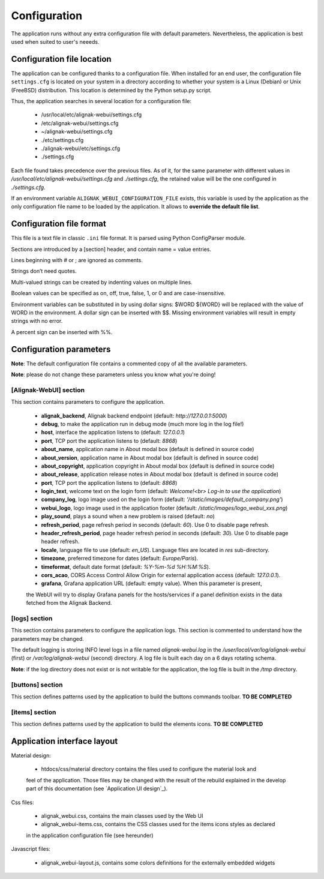 .. raw:: LaTeX

    \newpage

.. _configuration:

Configuration
=============

The application runs without any extra configuration file with default parameters. Nevertheless, the application is best used when suited to user's neeeds.

Configuration file location
---------------------------
The application can be configured thanks to a configuration file. When installed for an end user,
the configuration file ``settings.cfg`` is located on your system in a directory according to
whether your system is a Linux (Debian) or Unix (FreeBSD) distribution. This location is determined
by the Python setup.py script.

Thus, the application searches in several location for a configuration file:

    - /usr/local/etc/alignak-webui/settings.cfg
    - /etc/alignak-webui/settings.cfg
    - ~/alignak-webui/settings.cfg
    - ./etc/settings.cfg
    - ./alignak-webui/etc/settings.cfg
    - ./settings.cfg

Each file found takes precedence over the previous files. As of it, for the same parameter with
different values in */usr/local/etc/alignak-webui/settings.cfg* and *./settings.cfg*, the retained
value will be the one configured in *./settings.cfg*.

If an environment variable ``ALIGNAK_WEBUI_CONFIGURATION_FILE`` exists, this variable is used by
the application as the only configuration file name to be loaded by the application. It allows to
**override the default file list**.


Configuration file format
-------------------------

This file is a text file in classic ``.ini`` file format. It is parsed using Python ConfigParser module.

Sections are introduced by a [section] header, and contain name = value entries.

Lines beginning with # or ; are ignored as comments.

Strings don’t need quotes.

Multi-valued strings can be created by indenting values on multiple lines.

Boolean values can be specified as on, off, true, false, 1, or 0 and are case-insensitive.

Environment variables can be substituted in by using dollar signs: $WORD ${WORD} will be replaced with the value of WORD in the environment. A dollar sign can be inserted with $$. Missing environment variables will result in empty strings with no error.

A percent sign can be inserted with %%.


Configuration parameters
------------------------

**Note**: The default configuration file contains a commented copy of all the available parameters.

**Note**: please do not change these parameters unless you know what you're doing!

[Alignak-WebUI] section
~~~~~~~~~~~~~~~~~~~~~~~

This section contains parameters to configure the application.

    * **alignak_backend**, Alignak backend endpoint (default: *http://127.0.0.1:5000*)

    * **debug**, to make the application run in debug mode (much more log in the log file!)

    * **host**, interface the application listens to (default: *127.0.0.1*)

    * **port**, TCP port the application listens to (default: *8868*)

    * **about_name**, application name in About modal box (default is defined in source code)

    * **about_version**, application name in About modal box (default is defined in source code)

    * **about_copyright**, application copyright in About modal box (default is defined in source code)

    * **about_release**, application release notes in About modal box (default is defined in source code)

    * **port**, TCP port the application listens to (default: *8868*)

    * **login_text**, welcome text on the login form (default: *Welcome!<br> Log-in to use the application*)

    * **company_log**, logo image used on the login form (default: *'/static/images/default_company.png'*)

    * **webui_logo**, logo image used in the application footer (default: */static/images/logo_webui_xxs.png*)

    * **play_sound**, plays a sound when a new problem is raised (default: *no*)

    * **refresh_period**, page refresh period in seconds (default: *60*). Use 0 to disable page refresh.

    * **header_refresh_period**, page header refresh period in seconds (default: *30*). Use 0 to disable page header refresh.

    * **locale**, language file to use (default: *en_US*). Language files are located in *res* sub-directory.

    * **timezone**, preferred timezone for dates (default: *Europe/Paris*).

    * **timeformat**, default date format (default: *%Y-%m-%d %H:%M:%S*).

    * **cors_acao**, CORS Access Control Allow Origin for external application access (default: *127.0.0.1*).

    * **grafana**, Grafana application URL (default: empty value). When this parameter is present,
    the WebUI will try to display Grafana panels for the hosts/services if a panel definition exists
    in the data fetched from the Alignak Backend.


[logs] section
~~~~~~~~~~~~~~

This section contains parameters to configure the application logs. This section is commented to
understand how the parameters may be changed.

The default logging is storing INFO level logs in a file named *alignak-webui.log* in the
*/user/local/var/log/alignak-webui* (first) or */var/log/alignak-webui* (second) directory.
A log file is built each day on a 6 days rotating schema.

**Note**: if the log directory does not exist or is not writable for the application, the log
file is built in the */tmp* directory.


[buttons] section
~~~~~~~~~~~~~~~~~

This section defines patterns used by the application to build the buttons commands toolbar.
**TO BE COMPLETED**

[items] section
~~~~~~~~~~~~~~~

This section defines patterns used by the application to build the elements icons.
**TO BE COMPLETED**

Application interface layout
----------------------------
Material design:

    - htdocs/css/material directory contains the files used to configure the material look and
    feel of the application. Those files may be changed with the result of the rebuild explained in
    the develop part of this documentation (see `Application UI design`_).

Css files:

    - alignak_webui.css, contains the main classes used by the Web UI
    - alignak_webui-items.css, contains the CSS classes used for the items icons styles as declared
    in the application configuration file (see hereunder)

Javascript files:

    - alignak_webui-layout.js, contains some colors definitions for the externally embedded widgets

